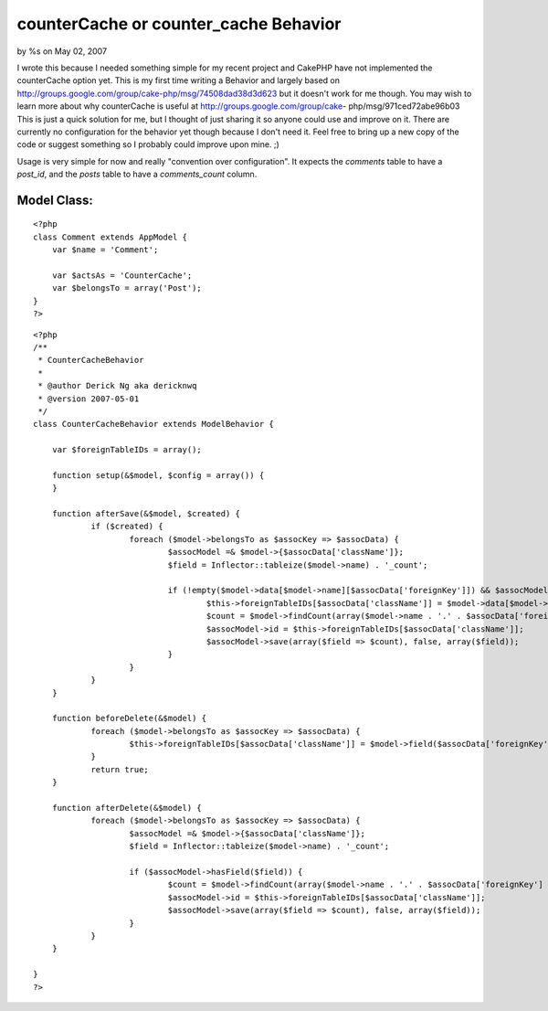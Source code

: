 

counterCache or counter_cache Behavior
======================================

by %s on May 02, 2007

I wrote this because I needed something simple for my recent project
and CakePHP have not implemented the counterCache option yet. This is
my first time writing a Behavior and largely based on
http://groups.google.com/group/cake-php/msg/74508dad38d3d623 but it
doesn't work for me though. You may wish to learn more about why
counterCache is useful at http://groups.google.com/group/cake-
php/msg/971ced72abe96b03
This is just a quick solution for me, but I thought of just sharing it
so anyone could use and improve on it. There are currently no
configuration for the behavior yet though because I don't need it.
Feel free to bring up a new copy of the code or suggest something so I
probably could improve upon mine. ;)

Usage is very simple for now and really "convention over
configuration". It expects the `comments` table to have a `post_id`,
and the `posts` table to have a `comments_count` column.


Model Class:
````````````

::

    <?php 
    class Comment extends AppModel {
    	var $name = 'Comment';
    
    	var $actsAs = 'CounterCache';
    	var $belongsTo = array('Post');
    }
    ?>


::

    
    <?php
    /**
     * CounterCacheBehavior
     * 
     * @author Derick Ng aka dericknwq
     * @version 2007-05-01
     */
    class CounterCacheBehavior extends ModelBehavior {
    	
    	var $foreignTableIDs = array();
    
    	function setup(&$model, $config = array()) {
    	}
    
    	function afterSave(&$model, $created) {
    		if ($created) {
    			foreach ($model->belongsTo as $assocKey => $assocData) {
    				$assocModel =& $model->{$assocData['className']};
    				$field = Inflector::tableize($model->name) . '_count';
    				
    				if (!empty($model->data[$model->name][$assocData['foreignKey']]) && $assocModel->hasField($field)) {
    					$this->foreignTableIDs[$assocData['className']] = $model->data[$model->name][$assocData['foreignKey']];
    					$count = $model->findCount(array($model->name . '.' . $assocData['foreignKey'] => $this->foreignTableIDs[$assocData['className']]));
    					$assocModel->id = $this->foreignTableIDs[$assocData['className']];
    					$assocModel->save(array($field => $count), false, array($field));
    				}
    			}
    		}
    	}
    
    	function beforeDelete(&$model) {
    		foreach ($model->belongsTo as $assocKey => $assocData) {
    			$this->foreignTableIDs[$assocData['className']] = $model->field($assocData['foreignKey']);
    		}
    		return true;
    	}
    
    	function afterDelete(&$model) {
    		foreach ($model->belongsTo as $assocKey => $assocData) {
    			$assocModel =& $model->{$assocData['className']};
    			$field = Inflector::tableize($model->name) . '_count';
    			
    			if ($assocModel->hasField($field)) {
    				$count = $model->findCount(array($model->name . '.' . $assocData['foreignKey'] => $this->foreignTableIDs[$assocData['className']]));
    				$assocModel->id = $this->foreignTableIDs[$assocData['className']];
    				$assocModel->save(array($field => $count), false, array($field));
    			}
    		}
    	}
    
    }
    ?>


.. meta::
    :title: counterCache or counter_cache Behavior
    :description: CakePHP Article related to countercache,behavior,counter,Behaviors
    :keywords: countercache,behavior,counter,Behaviors
    :copyright: Copyright 2007 
    :category: behaviors

